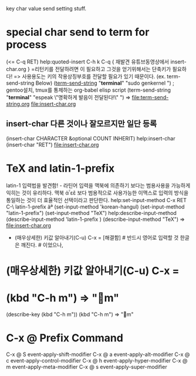 

key char value send setting stuff.

* special char send to term for process
 (<= C-q RET) help:quoted-insert C-h k C-q { 재발견 유튜브동영상에서 insert-char.org }
=리턴키를 전달하려면 이 필요하고 그것을 얻기위해서는 단축키가 필요하다!
=> 사용용도는 키의 작용상징부호를 전달할 필요가 있기 때문이다. (ex. term-send-string Below)
   ([[help:term-send-string][term-send-string]] "*terminal*" "sudo genkernel") ; gentoo설치, tmux를 통제하는 org-babel elisp script
       (term-send-string "*terminal*" "espeak \"명확하게 발음이 전달된다!\"") 
=> file:term-send-string.org file:insert-char.org
** insert-char 다른 것이나 잘모르지만 일단 등록
                (insert-char CHARACTER &optional COUNT INHERIT)
		help:insert-char (insert-char "RET") file:insert-char.org


* TeX and latin-1-prefix
latin-1 입력법을 발견함! - 라틴어 입력을 맥북에 의존하기 보다는 범용사용을 가능하게 익히는 것이 유리하다.
맥북 ἀ῏εἒ 보다 범용적으로 사용가능한 이맥스로 입력의 방식을 통일하는 것이 더 효율적인 선택이라고 판단한다.
help:set-input-method C-x RET C-\ latin-1-prefix  
äª (set-input-method 'korean-hangul) (set-input-method "latin-1-prefix") (set-input-method "TeX")
help:describe-input-method
(describe-input-method 'latin-1-prefix  ) (describe-input-method "TeX") =>  file:insert-char.org
- (매우상세한) 키값 알아내기(C-u) C-x = 
    [해결함] # 반드시 영어로 입력할 것 한글은 깨진다. # 이었으나, 



* (매우상세한) 키값 알아내기(C-u) C-x = 


* (kbd "C-h m") => "m" 
(describe-key (kbd "C-h m"))
              (kbd "C-h m") => "m" 





* C-x @		Prefix Command

C-x @ S		event-apply-shift-modifier
C-x @ a		event-apply-alt-modifier
C-x @ c		event-apply-control-modifier
C-x @ h		event-apply-hyper-modifier
C-x @ m		event-apply-meta-modifier
C-x @ s		event-apply-super-modifier
